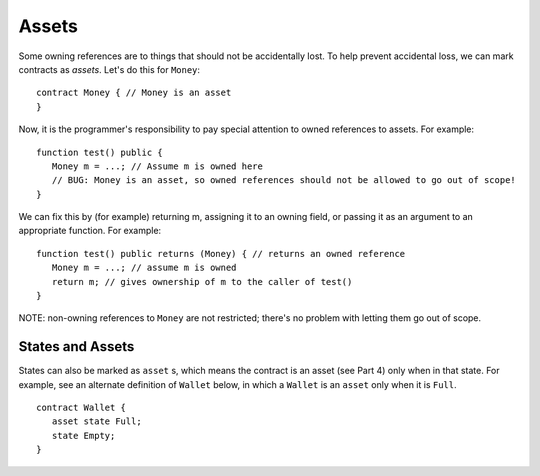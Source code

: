 Assets
======
Some owning references are to things that should not be accidentally lost. To help prevent accidental loss, we can mark contracts as *assets*. Let's do this for ``Money``:

::

   contract Money { // Money is an asset
   }

Now, it is the programmer's responsibility to pay special attention to owned references to assets. For example:

::

   function test() public {
      Money m = ...; // Assume m is owned here
      // BUG: Money is an asset, so owned references should not be allowed to go out of scope!
   }


We can fix this by (for example) returning m, assigning it to an owning field, or passing it as an argument to an appropriate function. For example:

::

   function test() public returns (Money) { // returns an owned reference
      Money m = ...; // assume m is owned
      return m; // gives ownership of m to the caller of test()
   }

NOTE: non-owning references to ``Money`` are not restricted; there's no problem with letting them go out of scope.

States and Assets
------------------

States can also be marked as ``asset`` s, which means the contract is an asset (see Part 4) only when in that state.
For example, see an alternate definition of ``Wallet`` below, in which a ``Wallet`` is an  ``asset`` only
when it is ``Full``. 

::

   contract Wallet {
      asset state Full;
      state Empty;
   }

